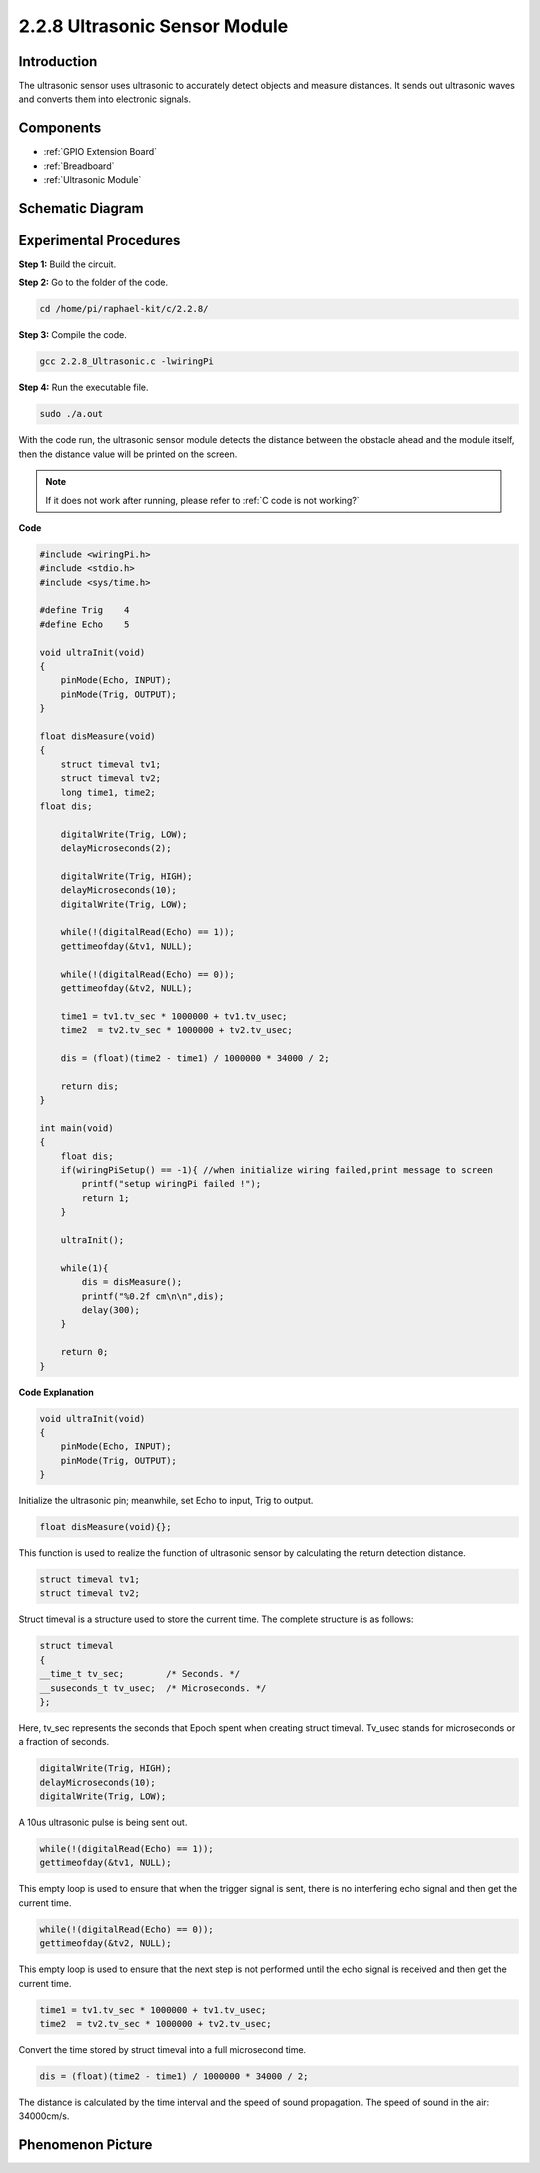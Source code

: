 2.2.8 Ultrasonic Sensor Module
==============================

Introduction
--------------

The ultrasonic sensor uses ultrasonic to accurately detect objects and
measure distances. It sends out ultrasonic waves and converts them into
electronic signals.

Components
----------

.. image:: media/list_2.2.5.png

* :ref:`GPIO Extension Board`
* :ref:`Breadboard`
* :ref:`Ultrasonic Module`

Schematic Diagram
-----------------

.. image:: media/image329.png


Experimental Procedures
-----------------------

**Step 1:** Build the circuit.

.. image:: media/image220.png

**Step 2:** Go to the folder of the code.

.. raw:: html

   <run></run>

.. code-block::

    cd /home/pi/raphael-kit/c/2.2.8/

**Step 3:** Compile the code.

.. raw:: html

   <run></run>

.. code-block::

    gcc 2.2.8_Ultrasonic.c -lwiringPi

**Step 4:** Run the executable file.

.. raw:: html

   <run></run>

.. code-block::

    sudo ./a.out

With the code run, the ultrasonic sensor module detects the distance
between the obstacle ahead and the module itself, then the distance
value will be printed on the screen.

.. note::

    If it does not work after running, please refer to :ref:`C code is not working?`

**Code**

.. code-block:: c

    #include <wiringPi.h>
    #include <stdio.h>
    #include <sys/time.h>

    #define Trig    4
    #define Echo    5

    void ultraInit(void)
    {
        pinMode(Echo, INPUT);
        pinMode(Trig, OUTPUT);
    }

    float disMeasure(void)
    {
        struct timeval tv1;
        struct timeval tv2;
        long time1, time2;
    float dis;

        digitalWrite(Trig, LOW);
        delayMicroseconds(2);

        digitalWrite(Trig, HIGH);
        delayMicroseconds(10);      
        digitalWrite(Trig, LOW);
                                    
        while(!(digitalRead(Echo) == 1));   
        gettimeofday(&tv1, NULL);           

        while(!(digitalRead(Echo) == 0));   
        gettimeofday(&tv2, NULL);           

        time1 = tv1.tv_sec * 1000000 + tv1.tv_usec;   
        time2  = tv2.tv_sec * 1000000 + tv2.tv_usec;

        dis = (float)(time2 - time1) / 1000000 * 34000 / 2;  

        return dis;
    }

    int main(void)
    {
        float dis;
        if(wiringPiSetup() == -1){ //when initialize wiring failed,print message to screen
            printf("setup wiringPi failed !");
            return 1;
        }

        ultraInit();
        
        while(1){
            dis = disMeasure();
            printf("%0.2f cm\n\n",dis);
            delay(300);
        }

        return 0;
    }

**Code Explanation**

.. code-block:: c

    void ultraInit(void)
    {
        pinMode(Echo, INPUT);
        pinMode(Trig, OUTPUT);
    }

Initialize the ultrasonic pin; meanwhile, set Echo to input, Trig to
output.

.. code-block:: c

    float disMeasure(void){};

This function is used to realize the function of ultrasonic sensor by
calculating the return detection distance.

.. code-block:: c

    struct timeval tv1;
    struct timeval tv2;

Struct timeval is a structure used to store the current time. The
complete structure is as follows:

.. code-block:: c

    struct timeval
    {
    __time_t tv_sec;        /* Seconds. */
    __suseconds_t tv_usec;  /* Microseconds. */
    };

Here, tv_sec represents the seconds that Epoch spent when creating
struct timeval. Tv_usec stands for microseconds or a fraction of
seconds.

.. code-block:: c

    digitalWrite(Trig, HIGH);
    delayMicroseconds(10);     
    digitalWrite(Trig, LOW);

A 10us ultrasonic pulse is being sent out.

.. code-block:: c

    while(!(digitalRead(Echo) == 1));
    gettimeofday(&tv1, NULL);

This empty loop is used to ensure that when the trigger signal is sent,
there is no interfering echo signal and then get the current time.

.. code-block:: c

    while(!(digitalRead(Echo) == 0)); 
    gettimeofday(&tv2, NULL);

This empty loop is used to ensure that the next step is not performed
until the echo signal is received and then get the current time.

.. code-block:: c

    time1 = tv1.tv_sec * 1000000 + tv1.tv_usec;
    time2  = tv2.tv_sec * 1000000 + tv2.tv_usec;

Convert the time stored by struct timeval into a full microsecond time.

.. code-block:: c

    dis = (float)(time2 - time1) / 1000000 * 34000 / 2;  

The distance is calculated by the time interval and the speed of sound
propagation. The speed of sound in the air: 34000cm/s.

Phenomenon Picture
------------------

.. image:: media/image221.jpeg